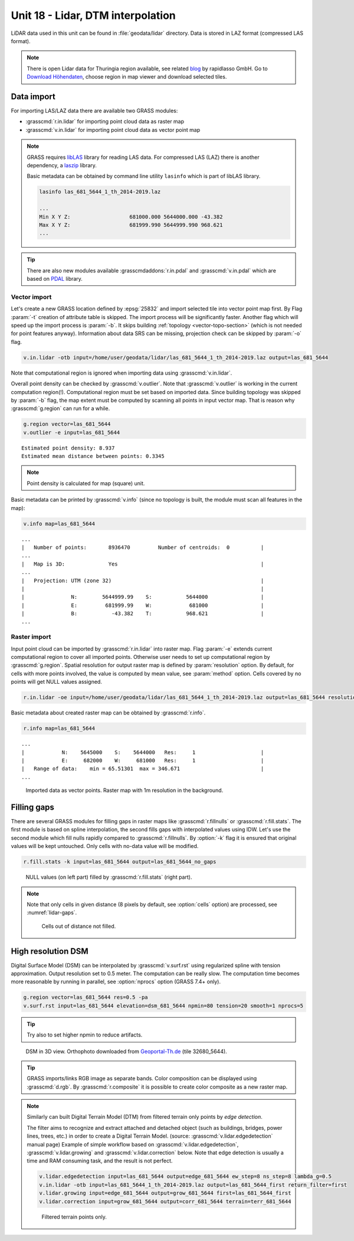 Unit 18 - Lidar, DTM interpolation
==================================

LiDAR data used in this unit can be found in :file:`geodata/lidar`
directory. Data is stored in LAZ format (compressed LAS format).

.. note:: There is open Lidar data for Thuringia region available, see
   related `blog
   <https://rapidlasso.com/2017/01/09/second-german-state-goes-open-lidar/>`__
   by rapidlasso GmbH. Go to `Download Höhendaten
   <http://www.geoportal-th.de/de-de/Downloadbereiche/Download-Offene-Geodaten-Th%C3%BCringen/Download-H%C3%B6hendaten>`__,
   choose region in map viewer and download selected tiles.


Data import
-----------

For importing LAS/LAZ data there are available two GRASS modules:

* :grasscmd:`r.in.lidar` for importing point cloud data as raster map
* :grasscmd:`v.in.lidar` for importing point cloud data as vector point map

.. note:: GRASS requires `libLAS <http://www.liblas.org>`_ library for
   reading LAS data. For compressed LAS (LAZ) there is another
   dependency, a `laszip <https://www.laszip.org/>`__ library.

   Basic metadata can be obtained by command line utility ``lasinfo``
   which is part of libLAS library.

   .. code-block:: bash

      lasinfo las_681_5644_1_th_2014-2019.laz

      ...
      Min X Y Z:                   681000.000 5644000.000 -43.382
      Max X Y Z:                   681999.990 5644999.990 968.621
      ...

.. tip:: There are also new modules available
   :grasscmdaddons:`r.in.pdal` and :grasscmd:`v.in.pdal` which are
   based on `PDAL <https://pdal.io/>`__ library.
         
Vector import
^^^^^^^^^^^^^

Let's create a new GRASS location defined by :epsg:`25832` and import
selected tile into vector point map first. By Flag :param:`-t`
creation of attribute table is skipped. The import process will be
significantly faster. Another flag which will speed up the import
process is :param:`-b`. It skips building :ref:`topology
<vector-topo-section>` (which is not needed for point features
anyway). Information about data SRS can be missing, projection check
can be skipped by :param:`-o` flag.

.. code-block:: bash
                
   v.in.lidar -otb input=/home/user/geodata/lidar/las_681_5644_1_th_2014-2019.laz output=las_681_5644

Note that computational region is ignored when importing data using
:grasscmd:`v.in.lidar`.

Overall point density can be checked by :grasscmd:`v.outlier`. Note
that :grasscmd:`v.outlier` is working in the current computation
region(!). Computational region must be set based on imported
data. Since building topology was skipped by :param:`-b` flag, the map
extent must be computed by scanning all points in input vector
map. That is reason why :grasscmd:`g.region` can run for a while.

.. code-block:: bash

   g.region vector=las_681_5644
   v.outlier -e input=las_681_5644

::

   Estimated point density: 8.937
   Estimated mean distance between points: 0.3345

.. note:: Point density is calculated for map (square) unit.

Basic metadata can be printed by :grasscmd:`v.info` (since no topology
is built, the module must scan all features in the map):

.. code-block:: bash
                   
   v.info map=las_681_5644

::
   
   ...
   |   Number of points:       8936470         Number of centroids:  0          |
   ...
   |   Map is 3D:              Yes                                              |
   ...
   |   Projection: UTM (zone 32)                                                |
   |                                                                            |
   |               N:        5644999.99    S:           5644000                 |
   |               E:         681999.99    W:            681000                 |
   |               B:           -43.382    T:           968.621                 |
   ...
   
Raster import
^^^^^^^^^^^^^

Input point cloud can be imported by :grasscmd:`r.in.lidar` into
raster map. Flag :param:`-e` extends current computational region to
cover all imported points. Otherwise user needs to set up
computational region by :grasscmd:`g.region`. Spatial resolution for
output raster map is defined by :param:`resolution` option. By
default, for cells with more points involved, the value is computed by
mean value, see :param:`method` option. Cells covered by no points
will get NULL values assigned.
   
.. code-block:: bash

   r.in.lidar -oe input=/home/user/geodata/lidar/las_681_5644_1_th_2014-2019.laz output=las_681_5644 resolution=1

Basic metadata about created raster map can be obtained by
:grasscmd:`r.info`.

.. code-block:: bash

   r.info map=las_681_5644

::
   
   ...
   |            N:    5645000    S:    5644000   Res:     1                     |
   |            E:     682000    W:     681000   Res:     1                     |
   |   Range of data:    min = 65.51301  max = 346.671                          |
   ...

.. figure:: ../images/units/18/import-rast-vect.png

   Imported data as vector points. Raster map with 1m resolution in the
   background.

Filling gaps
------------

There are several GRASS modules for filling gaps in raster maps like
:grasscmd:`r.fillnulls` or :grasscmd:`r.fill.stats`. The first module
is based on spline interpolation, the second fills gaps with
interpolated values using IDW. Let's use the second module which fill
nulls rapidly compared to :grasscmd:`r.fillnulls`. By :option:`-k`
flag it is ensured that original values will be kept untouched. Only
cells with no-data value will be modified.

.. code-block:: bash

   r.fill.stats -k input=las_681_5644 output=las_681_5644_no_gaps

.. figure:: ../images/units/18/rast-gaps-fill.png

   NULL values (on left part) filled by :grasscmd:`r.fill.stats`
   (right part).

.. note::

   Note that only cells in given distance (8 pixels by default, see
   :option:`cells` option) are processed, see :numref:`lidar-gaps`.

   .. _lidar-gaps:

   .. figure:: ../images/units/18/rast-gaps.png

      Cells out of distance not filled.

.. _edge-detection:

High resolution DSM
-------------------

Digital Surface Model (DSM) can be interpolated by
:grasscmd:`v.surf.rst` using regularized spline with tension
approximation. Output resolution set to 0.5 meter. The computation can
be really slow. The computation time becomes more reasonable by
running in parallel, see :option:`nprocs` option (GRASS 7.4+ only).

.. code-block:: bash

   g.region vector=las_681_5644 res=0.5 -pa
   v.surf.rst input=las_681_5644 elevation=dsm_681_5644 npmin=80 tension=20 smooth=1 nprocs=5

.. tip:: Try also to set higher npmin to reduce artifacts.
      
.. figure:: ../images/units/18/dsm-3d.png
   :class: middle
   
   DSM in 3D view. Orthophoto downloaded from `Geoportal-Th.de
   <http://www.geoportal-th.de/de-de/Downloadbereiche/Download-Offene-Geodaten-Th%C3%BCringen/Download-Luftbilder-und-Orthophotos>`__
   (tile 32680_5644).

.. tip:: GRASS imports/links RGB image as separate bands. Color
   composition can be displayed using :grasscmd:`d.rgb`. By
   :grasscmd:`r.composite` it is possible to create color composite as
   a new raster map.
   
.. note:: Similarly can built Digital Terrain Model (DTM) from
   filtered terrain only points by *edge detection*.

   The filter aims to recognize and extract attached and detached object
   (such as buildings, bridges, power lines, trees, etc.) in order to
   create a Digital Terrain Model. (source:
   :grasscmd:`v.lidar.edgedetection` manual page) Example of simple
   workflow based on :grasscmd:`v.lidar.edgedetection`,
   :grasscmd:`v.lidar.growing` and :grasscmd:`v.lidar.correction`
   below. Note that edge detection is usually a time and RAM consuming task,
   and the result is not perfect.
   
   .. code-block:: bash

      v.lidar.edgedetection input=las_681_5644 output=edge_681_5644 ew_step=8 ns_step=8 lambda_g=0.5
      v.in.lidar -otb input=las_681_5644_1_th_2014-2019.laz output=las_681_5644_first return_filter=first                
      v.lidar.growing input=edge_681_5644 output=grow_681_5644 first=las_681_5644_first
      v.lidar.correction input=grow_681_5644 output=corr_681_5644 terrain=terr_681_5644

   .. figure:: ../images/units/18/terrain-only-points.png

      Filtered terrain points only.

